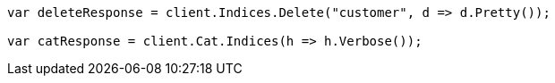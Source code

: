 ////
IMPORTANT NOTE
==============
This file is generated from method Line378 in https://github.com/elastic/elasticsearch-net/tree/master/src/Examples/Examples/Root/GettingStartedPage.cs#L92-L104.
If you wish to submit a PR to change this example, please change the source method above
and run dotnet run -- asciidoc in the ExamplesGenerator project directory.
////
[source, csharp]
----
var deleteResponse = client.Indices.Delete("customer", d => d.Pretty());

var catResponse = client.Cat.Indices(h => h.Verbose());
----
